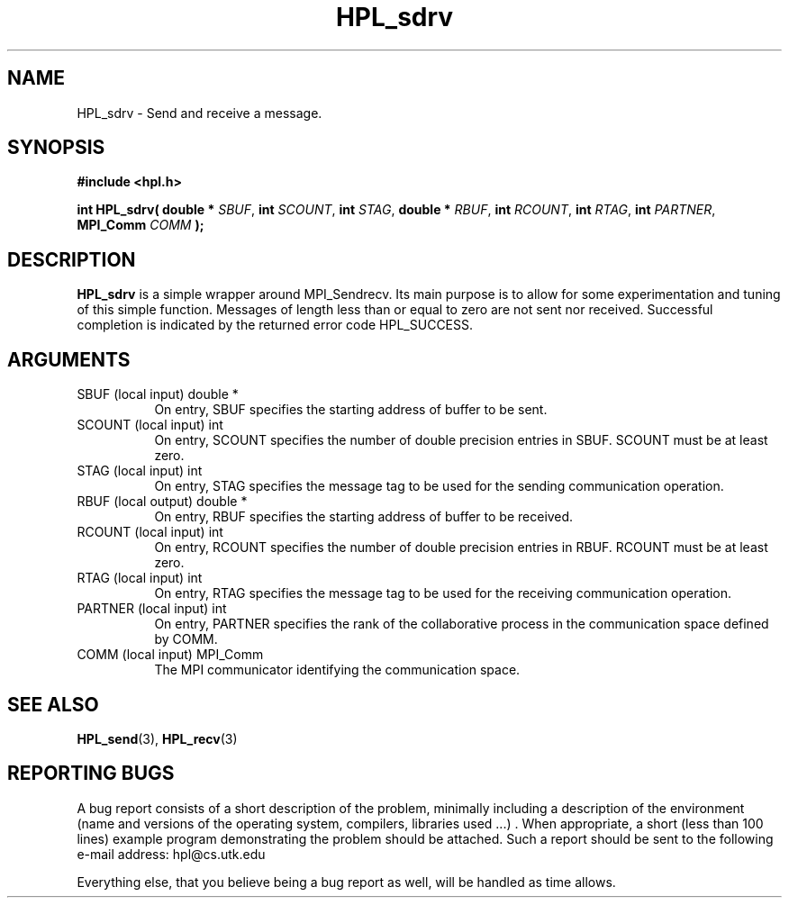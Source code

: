 .TH HPL_sdrv 3 "September 27, 2000" "HPL 1.0" "HPL Library Functions"
.SH NAME
HPL_sdrv \- Send and receive a message.
.SH SYNOPSIS
\fB\&#include <hpl.h>\fR
 
\fB\&int\fR
\fB\&HPL_sdrv(\fR
\fB\&double *\fR
\fI\&SBUF\fR,
\fB\&int\fR
\fI\&SCOUNT\fR,
\fB\&int\fR
\fI\&STAG\fR,
\fB\&double *\fR
\fI\&RBUF\fR,
\fB\&int\fR
\fI\&RCOUNT\fR,
\fB\&int\fR
\fI\&RTAG\fR,
\fB\&int\fR
\fI\&PARTNER\fR,
\fB\&MPI_Comm\fR
\fI\&COMM\fR
\fB\&);\fR
.SH DESCRIPTION
\fB\&HPL_sdrv\fR
is a simple wrapper around MPI_Sendrecv. Its main purpose is
to allow for some experimentation and tuning of this simple function.
Messages  of  length  less than  or  equal to zero  are not sent  nor
received.  Successful completion  is  indicated by the returned error
code HPL_SUCCESS.
.SH ARGUMENTS
.TP 8
SBUF    (local input)                 double *
On entry, SBUF specifies the starting address of buffer to be
sent.
.TP 8
SCOUNT  (local input)                 int
On entry,  SCOUNT  specifies  the number  of double precision
entries in SBUF. SCOUNT must be at least zero.
.TP 8
STAG    (local input)                 int
On entry,  STAG  specifies the message tag to be used for the
sending communication operation.
.TP 8
RBUF    (local output)                double *
On entry, RBUF specifies the starting address of buffer to be
received.
.TP 8
RCOUNT  (local input)                 int
On entry,  RCOUNT  specifies  the number  of double precision
entries in RBUF. RCOUNT must be at least zero.
.TP 8
RTAG    (local input)                 int
On entry,  RTAG  specifies the message tag to be used for the
receiving communication operation.
.TP 8
PARTNER (local input)                 int
On entry,  PARTNER  specifies  the rank of the  collaborative
process in the communication space defined by COMM.
.TP 8
COMM    (local input)                 MPI_Comm
The MPI communicator identifying the communication space.
.SH SEE ALSO
.BR HPL_send (3),
.BR HPL_recv (3)
.SH REPORTING BUGS
A  bug report consists of a short description of the problem,
minimally  including a description of  the  environment (name
and versions  of  the operating  system, compilers, libraries
used ...) .  When appropriate,  a short (less than 100 lines)
example program demonstrating the problem should be attached.
Such a report should be sent to the following e-mail address:
hpl@cs.utk.edu                                               
                                                             
Everything else, that you believe being a bug report as well,
will be handled as time allows.                              
